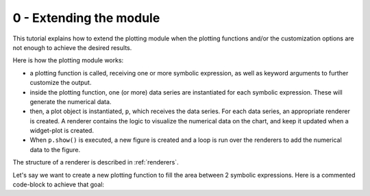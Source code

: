 0 - Extending the module
------------------------

This tutorial explains how to extend the plotting module when the plotting
functions and/or the customization options are not enough to achieve the
desired results.

Here is how the plotting module works:

* a plotting function is called, receiving one or more symbolic expression,
  as well as keyword arguments to further customize the output.
* inside the plotting function, one (or more) data series are instantiated for
  each symbolic expression. These will generate the numerical data.
* then, a plot object is instantiated, ``p``, which receives the data series.
  For each data series, an appropriate renderer is created. A renderer
  contains the logic to visualize the numerical data on the chart, and keep it
  updated when a widget-plot is created.
* When ``p.show()`` is executed, a new figure is created and a loop
  is run over the renderers to add the numerical data to the figure.

The structure of a renderer is described in :ref:`renderers`.

Let's say we want to create a new plotting function to fill the area between
2 symbolic expressions. Here is a commented code-block to achieve that goal:

.. plot:: ./tutorials/extended_module.py
   :include-source: True
